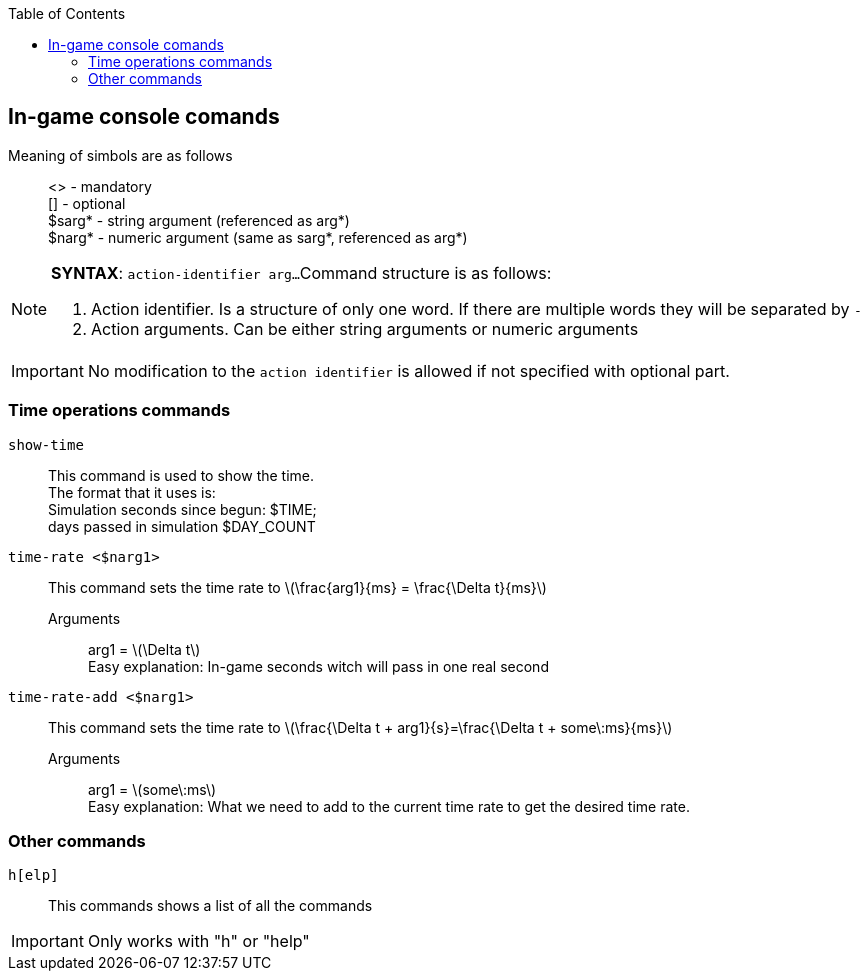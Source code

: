 :toc:
:icons: font
== In-game console comands
Meaning of simbols are as follows::
<> - mandatory +
[] - optional +
$sarg* - string argument (referenced as arg*) +
$narg* - numeric argument (same as sarg*, referenced as arg*)

NOTE: *SYNTAX*: `action-identifier arg...`
Command structure is as follows:
pass:[<ol><li>Action identifier. Is a structure of only one word.
If there are multiple words they will be separated by <code>-</code></li>
<li>Action arguments. Can be either string arguments or numeric arguments</li>
</ol>]

IMPORTANT: No modification to the `action identifier` is allowed if not specified with optional part.

=== Time operations commands
`show-time`::
	This command is used to show the time. +
	The format that it uses is: +
	Simulation seconds since begun: $TIME; +
	days passed in simulation $DAY_COUNT

`time-rate <$narg1>`::
	This command sets the time rate to latexmath:[\frac{arg1}{ms} = \frac{\Delta t}{ms}]
	Arguments:::
		arg1 = latexmath:[\Delta t] +
		Easy explanation: In-game seconds witch will pass in one real second

`time-rate-add <$narg1>`::
	This command sets the time rate to
	latexmath:[\frac{\Delta t + arg1}{s}=\frac{\Delta t + some\:ms}{ms}]
	Arguments:::
		arg1 = latexmath:[some\:ms] +
		Easy explanation: What we need to add to the current time rate to get the desired time rate. +

//=== Physics engine commands
//`print <$sarg1>`::
//	Prints the current value of the specified physics engine property arg1
//	Arguments:::
//		arg1 = the name of the property

=== Other commands
`h[elp]`::
	This commands shows a list of all the commands

IMPORTANT: Only works with "h" or "help"